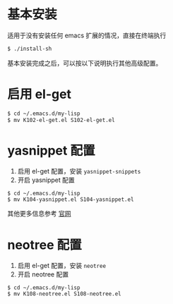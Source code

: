 * 基本安装
适用于没有安装任何 emacs 扩展的情况，直接在终端执行
#+begin_src bash
$ ./install-sh
#+end_src

基本安装完成之后，可以按以下说明执行其他高级配置。

* 启用 el-get
#+begin_src bash
$ cd ~/.emacs.d/my-lisp
$ mv K102-el-get.el S102-el-get.el
#+end_src

* yasnippet 配置
1. 启用 el-get 配置，安装 =yasnippet-snippets=
2. 开启 yasnippet 配置

#+begin_src
$ cd ~/.emacs.d/my-lisp
$ mv K104-yasnippet.el S104-yasnippet.el
#+end_src

其他更多信息参考 [[https://github.com/joaotavora/yasnippet][官网]]

* neotree 配置
1. 启用 el-get 配置，安装 =neotree=
2. 开启 neotree 配置
#+begin_src
$ cd ~/.emacs.d/my-lisp
$ mv K108-neotree.el S108-neotree.el
#+end_src
